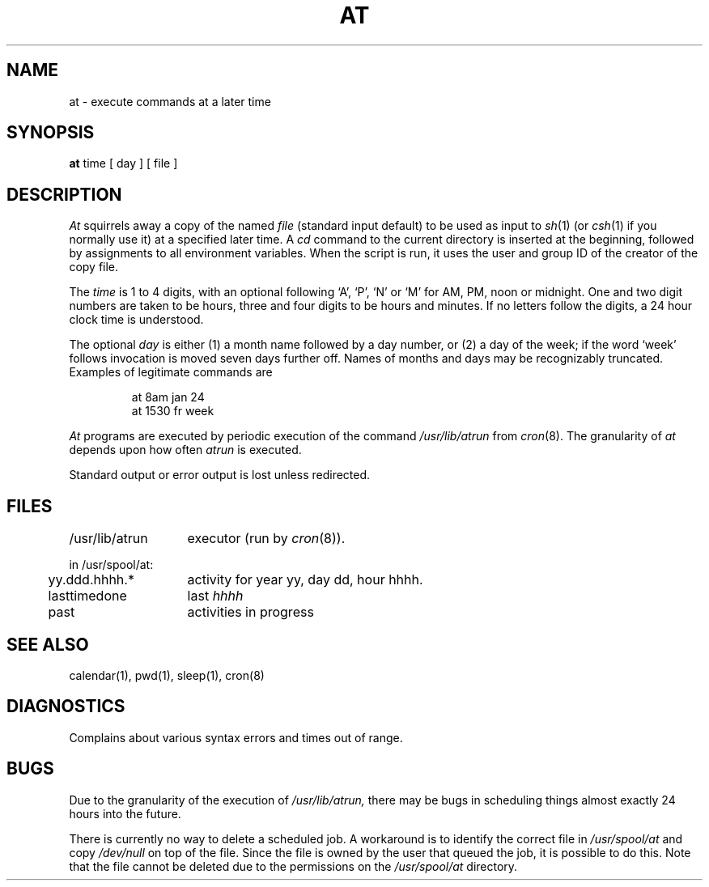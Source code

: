 .\" $Copyright: $
.\" Copyright (c) 1984, 1985, 1986, 1987, 1988, 1989, 1990, 1991
.\" Sequent Computer Systems, Inc.   All rights reserved.
.\"  
.\" This software is furnished under a license and may be used
.\" only in accordance with the terms of that license and with the
.\" inclusion of the above copyright notice.   This software may not
.\" be provided or otherwise made available to, or used by, any
.\" other person.  No title to or ownership of the software is
.\" hereby transferred.
...
.V= $Header: at.1 1.7 1991/05/09 21:16:03 $
.TH AT 1 "\*(V)" "4BSD"
.SH NAME
at \- execute commands at a later time
.SH SYNOPSIS
.B at
time
[
day
]
[
file
]
.SH DESCRIPTION
.I At
squirrels away a copy of the named
.I file
(standard input default)
to be used as input to
.IR sh (1)
(or
.IR csh (1)
if you normally use it)
at a specified later time.
A
.I cd
command to the current directory is inserted
at the beginning,
followed by assignments to all environment variables.
When the script is run, it uses the user and group ID
of the creator of the copy file.
.PP
The
.I time
is 1 to 4 digits, with an optional following
`A', `P', `N' or `M' for
AM, PM, noon or midnight.
One and two digit numbers are taken to be hours, three and four digits
to be hours and minutes.
If no letters follow the digits, a 24 hour clock time is understood.
.PP
The optional
.I day
is either
(1) a month name followed by a day number,
or
(2) a day of the week; if the word `week' follows
invocation is moved seven days further off.
Names of months and days may be recognizably truncated.
Examples of legitimate commands are
.IP
at 8am jan 24
.br
at 1530 fr week
.PP
.I At
programs are executed by periodic execution
of the command
.I /usr/lib/atrun
from
.IR cron (8).
The granularity of
.I at
depends upon how often
.I atrun
is executed.
.PP
Standard output or error output is lost unless redirected.
.SH FILES
.ta 2i
/usr/lib/atrun	executor (run by 
.IR cron (8)).
.sp
in /usr/spool/at:
.ta .5i 2i
.br
\&	yy.ddd.hhhh.*	activity for year yy, day dd, hour hhhh.
.br
\&	lasttimedone	last \f2hhhh\f1
.br
\&	past	activities in progress
.SH "SEE ALSO"
calendar(1),
pwd(1),
sleep(1),
cron(8)
.SH DIAGNOSTICS
Complains about various syntax errors and times out of range.
.SH BUGS
Due to the granularity of the execution of
.I /usr/lib/atrun,
there may be bugs in scheduling things almost
exactly 24 hours into the future.
.PP
There is currently no way to delete a scheduled job.  A workaround
is to identify the correct file in
.I /usr/spool/at
and copy
.I /dev/null
on top of the file.  Since the file is owned by the user that queued the job,
it is possible to do this.  Note that the file cannot be deleted due
to the permissions on the
.I /usr/spool/at
directory.

